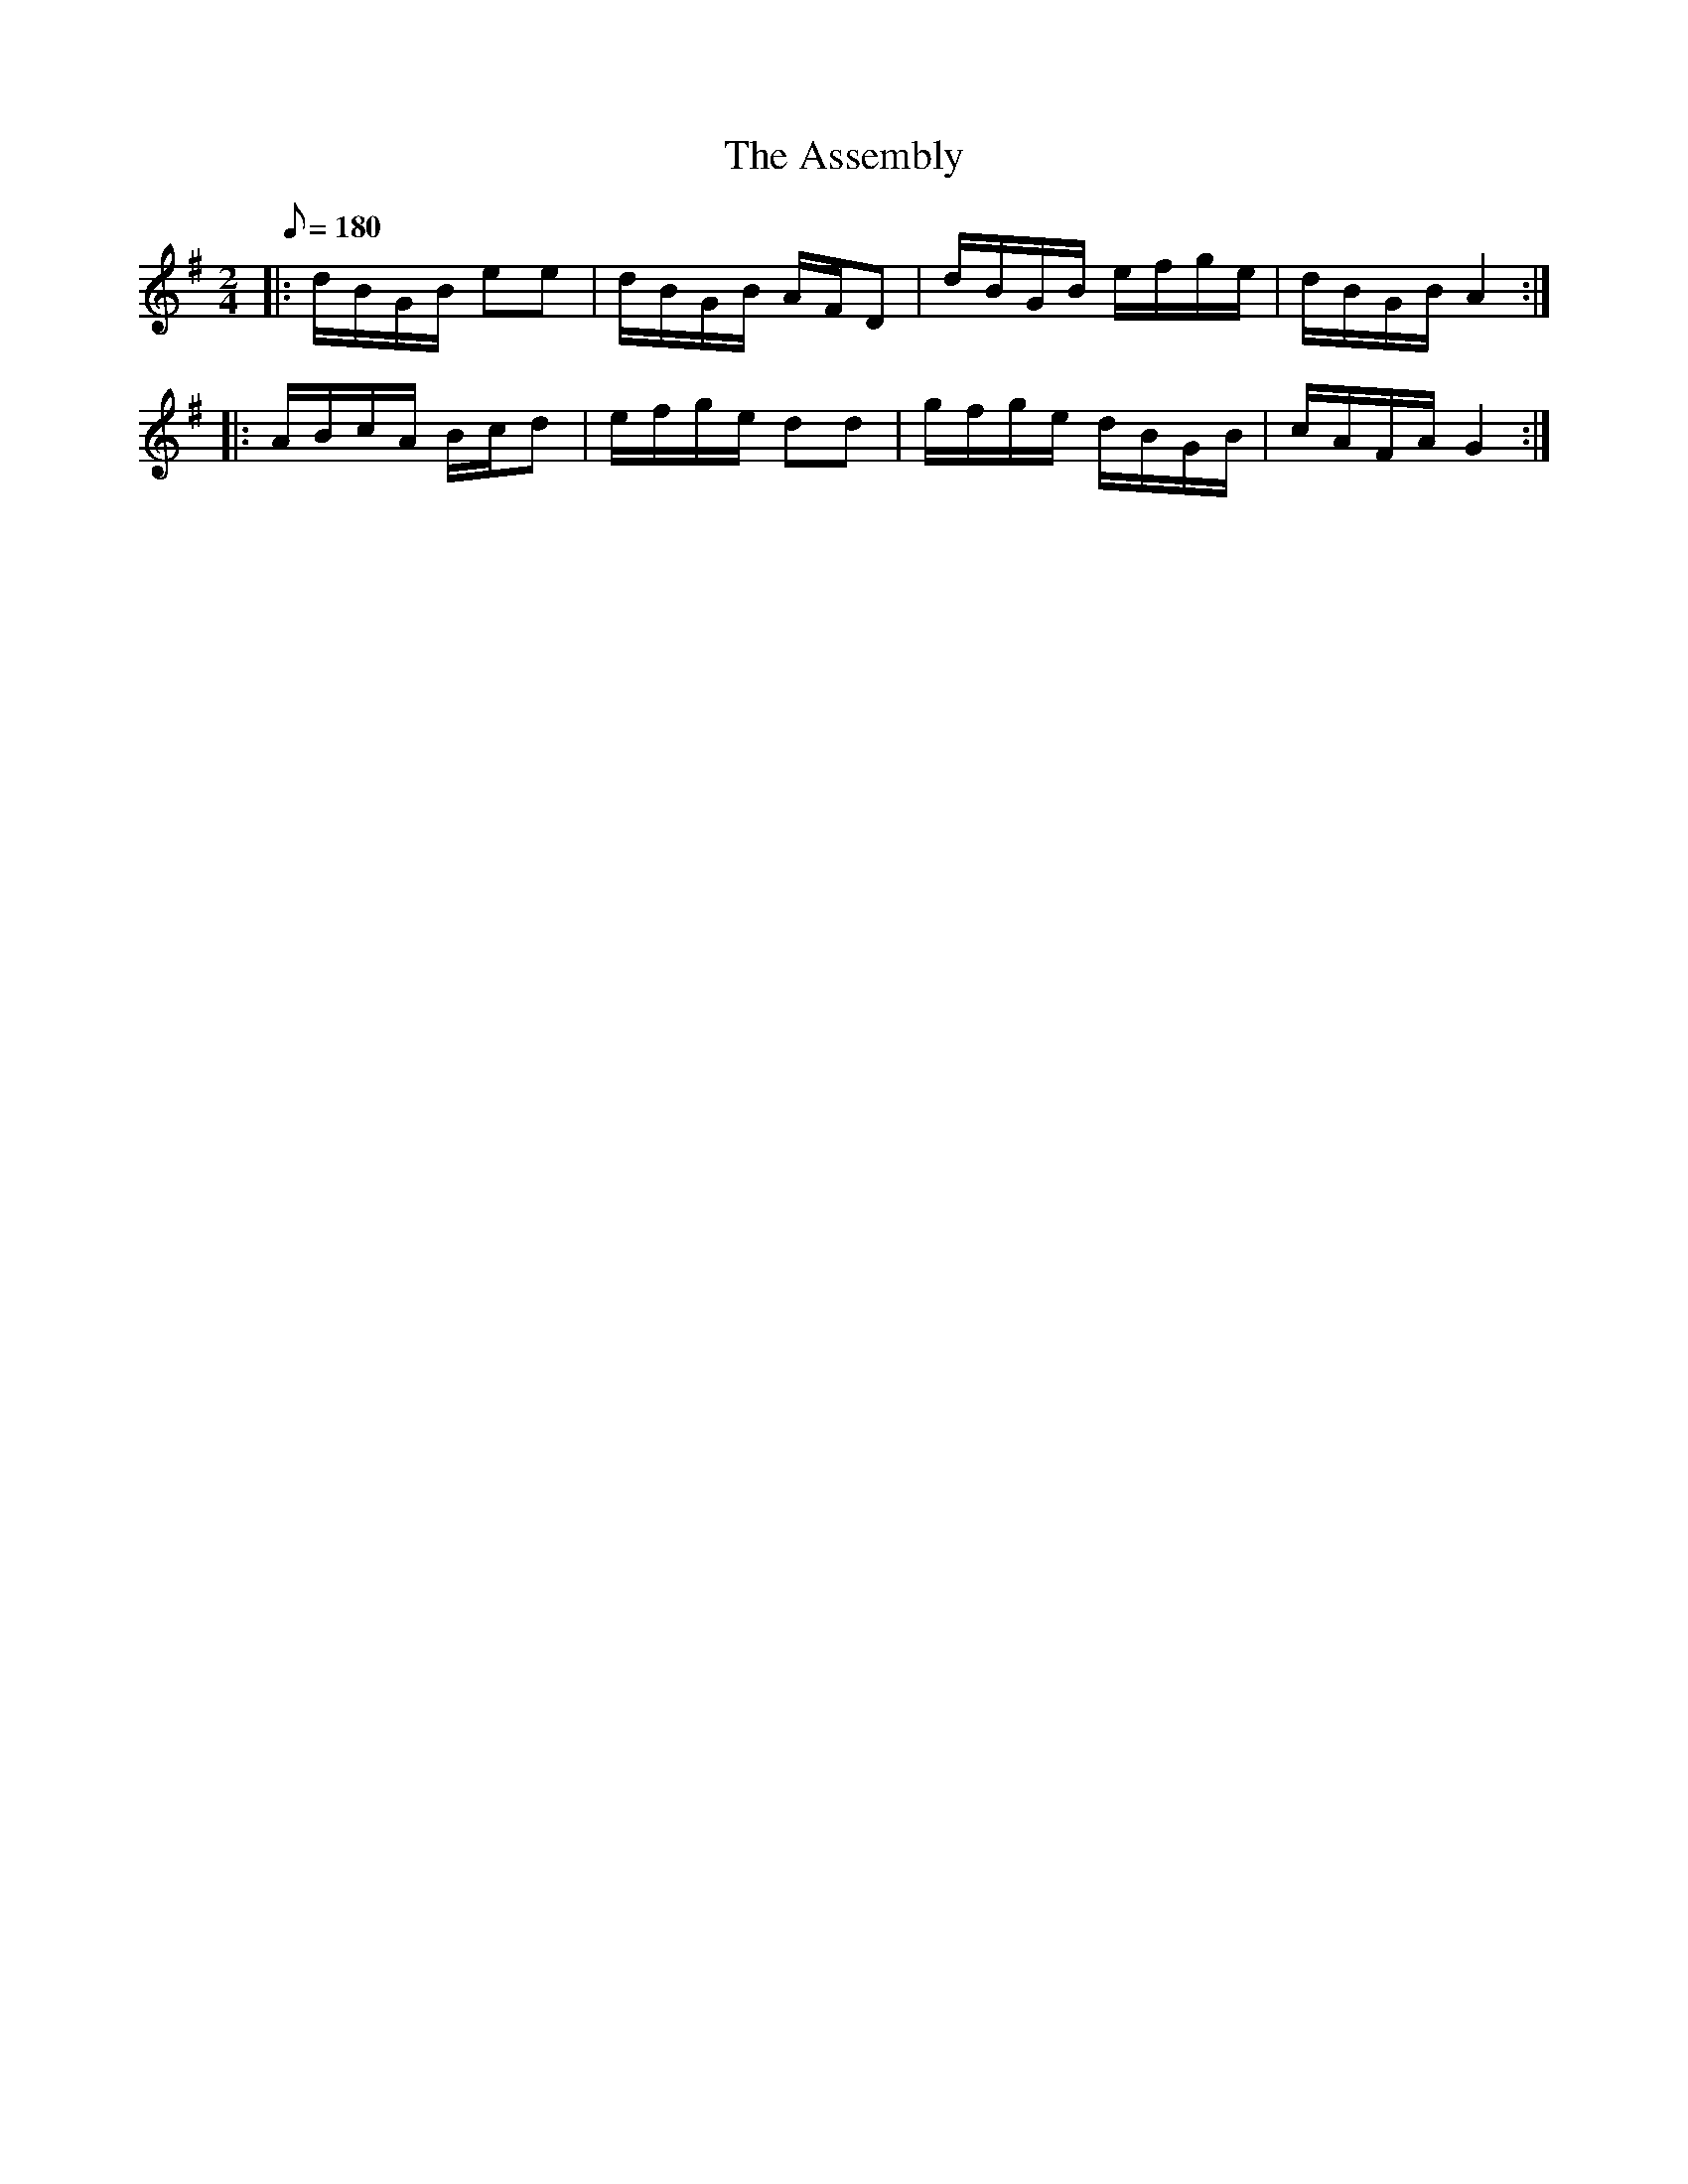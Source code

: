 X:150
T:The Assembly
B:American Veteran Fifer (Camp Duty #4)
M:2/4
L:1/16
Q:1/8=180
K:G t=8
|: dBGB e2e2 | dBGB AFD2 | dBGB efge | dBGB A4 :|
|: ABcA Bcd2 | efge d2d2 | gfge dBGB | cAFA G4 :|
